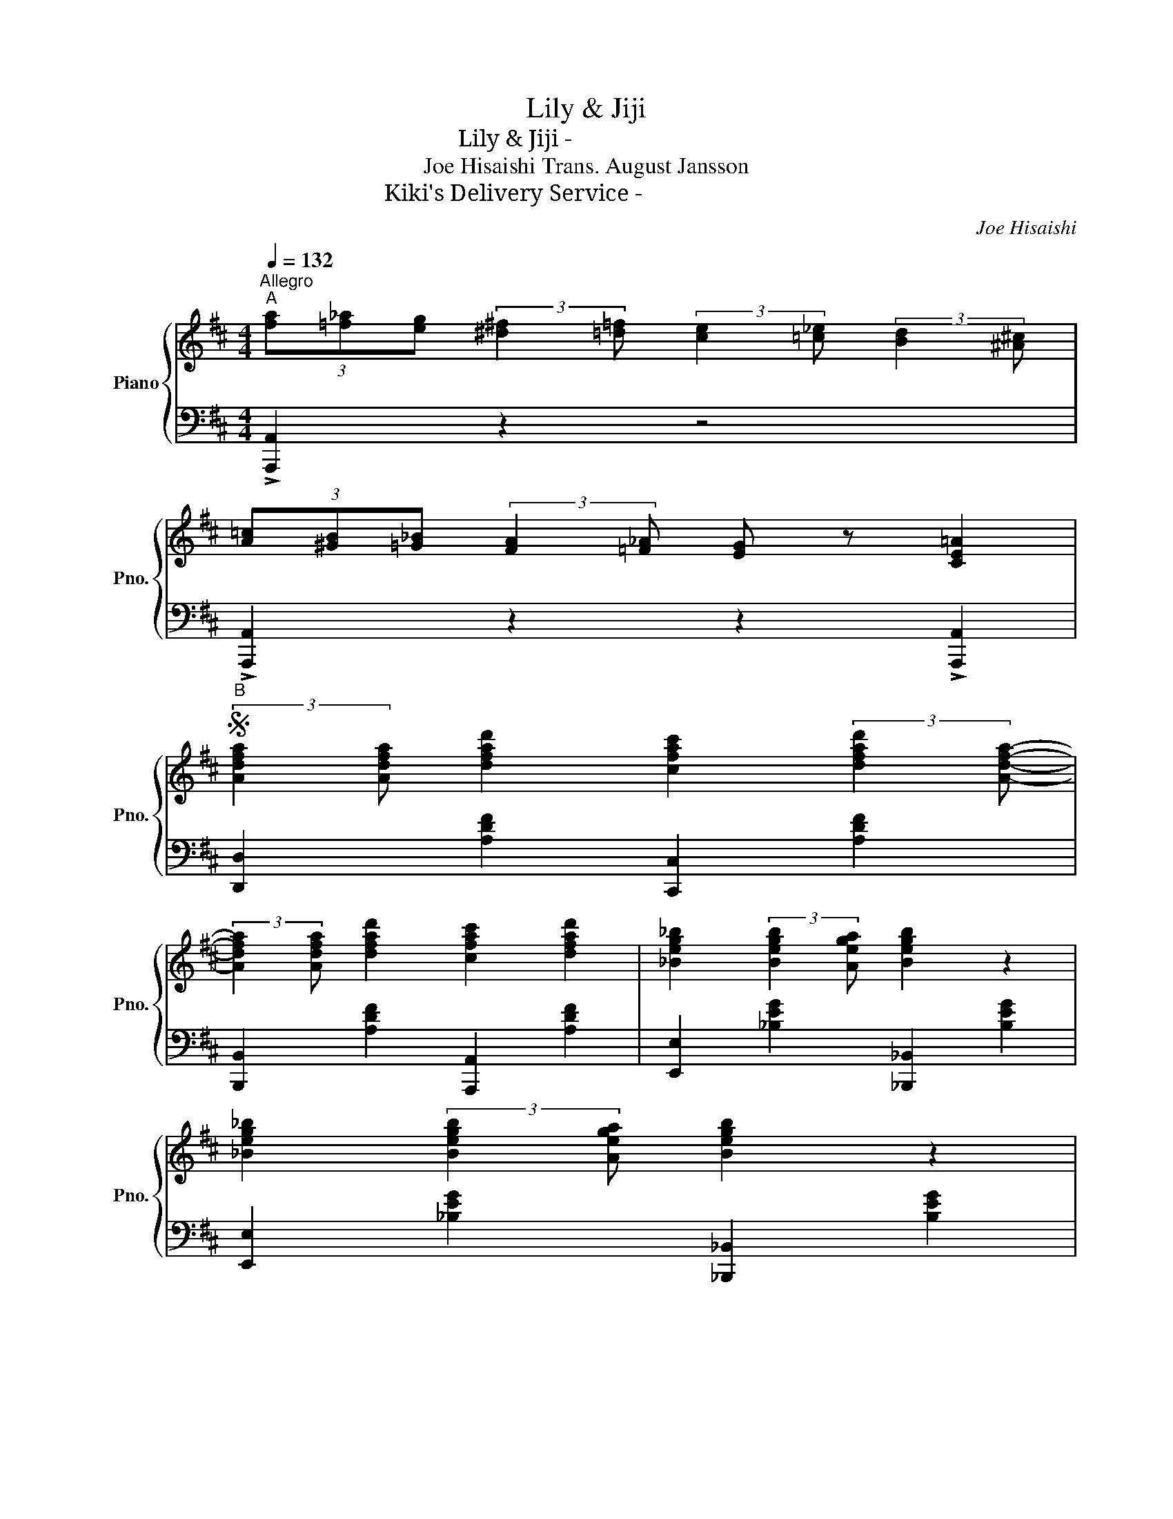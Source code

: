 X:1
T:Lily & Jiji
T:Lily & Jiji - リリーとジジ
T:Joe Hisaishi Trans. August Jansson 
T:Kiki's Delivery Service - 魔女の宅急便
C:Joe Hisaishi
%%score { 1 | 2 }
L:1/8
Q:1/4=132
M:4/4
K:D
V:1 treble nm="Piano" snm="Pno."
V:2 bass 
V:1
"^Allegro""^A" (3[fa][=f_a][eg] (3:2:2[^d^f]2 [=d=f] (3:2:2[ce]2 [=c_e] (3:2:2[Bd]2 [^A^c] | %1
 (3[A=c][^GB][=G_B] (3:2:2[FA]2 [=F_A] [EG] z [CE=A]2 | %2
S"^B" (3:2:2[Adfa]2 [Adfa] [dfad']2 [cfac']2 (3:2:2[dfad']2 [Adfa]- | %3
 (3:2:2[Adfa]2 [Adfa] [dfad']2 [cfac']2 [dfad']2 | [_Beg_b]2 (3:2:2[Begb]2 [Aega] [Begb]2 z2 | %5
 [_Beg_b]2 (3:2:2[Begb]2 [Aega] [Begb]2 z2 | %6
 (3:2:2[Adfa]2 [Adfa] [dfad']2 [cfac']2 (3:2:2[dfad']2 [Adfa]- | %7
 (3:2:2[Adfa]2 [Adfa] [dfad']2 [cfac']2 [dfad']2 | %8
 [e^gbe']2 (3:2:2[egbe']2 [dgbd'] [egbe']2 [Begb]2 | [ceac']8 | %10
"^C" (3:2:2[Adfa]2 [Adfa] [dfad']2 [cfac']2 (3:2:2[dfad']2 [Adfa]- | %11
 (3:2:2[Adfa]2 [Adfa] [dfad']2 [cfac']2 [dfad']2 | [_Beg_b]2 (3:2:2[Begb]2 [Aega] [Begb]2 z2 | %13
 [_Beg_b]2 (3:2:2[Begb]2 [Aega] [Begb]2 z2 | %14
 (3:2:2[Adfa]2 [Adfa] [dfad']2 [cfac']2 (3:2:2[dfad']2 [Adfa]- | %15
 (3:2:2[Adfa]2 [Adfa] [dfad']2 [cfac']2 [dfad']2 | %16
 [e^gbe']2 (3:2:2[egbe']2 [dgbd'] (3:2:2[egbe']2 [ff'] (3:2:2[=gg']2 [^g^g'] | %17
 [ac'e'a']6 (3:2:2[dd']2 [ee'] | %18
"^D" (3:2:2[fad'f']2 [^ead'^e'] [fad'f']2 (3:2:2[fad'f']2 [gbd'g'] (3:2:2[fad'f']2 [=e^ac'=e']- | %19
 [eac'e']4 (3:2:2z2 [e^ac'e'] (3:2:2[fac'f']2 [eac'e'] | %20
 [dgbd']4 (3:2:2z2 [dgbd'] (3:2:2[egbe']2 [dgbd'] | [ceac']6 (3:2:2z2 [Aa] | %22
 (3:2:2[^Aeg^a]2 [Begb]- (3:2:2[Begb]2 [fbd'f']- (3:2:2[fbd'f']2 [fbd'f']- (3:2:2[fbd'f']2 [Begb] | %23
 (3:2:2[=cfa=c']2 [^cfa^c']- (3:2:2[cfac']2 [ac'e'a']- [ac'e'a']2- (3:2:2[ac'e'a']2 [gc'e'g'] | %24
 (3:2:2[fbd'f']2 [^ebd'^e'] (3:2:2[fbd'f']2 [ebd'e'] (3:2:2[fbd'f']2 [=e=e'] (3:2:2[d^gbd']2 [eac'e']- | %25
 [eac'e']4 [Aa]2 (3:2:2!>![Aa]2 !>![_B_b]- | %26
 [Bb]2 !>![=B=b]2 !>![gg']2 (3:2:2!>![ff']2 !>![=c=c']- | %27
 (3:2:2[cc']2 !>![=c=c'] (3:2:2!>![^c^c']2 !>![aa']- (3:2:2[aa']2 [aa']- (3:2:2[aa']2 [gg'] | %28
 (3:2:2[fad'f']2 [^ead'^e'] (3:2:2[fad'f']2 [dfad'] (3:2:2[=eac'=e']2 [^dac'^d'] (3:2:2[eac'e']2 [ceac']!dacoda! | %29
 !>![=dfa=d']2 (3!>![Begb][=ceg=c'][^ceg^c'] !>![dfad']2 z2 | %30
"^E" (3:2:2[fad'f']2 [gg'] (3:2:2[^g^g']2 [ad'f'a'] (3:2:2[fad'f']2 [=g=g'] (3:2:2[^g^g']2 [ad'f'a'] | %31
 (3:2:2[dfad']2 [ee'] (3:2:2[^e^e']2 [fad'f'] (3:2:2[dfad']2 [=e=e'] (3:2:2[^eac'^e']2 [fad'f'] | %32
 (3:2:2[=eg_b=e']2 [=f=f'] (3:2:2[^f^f']2 [gbe'g'] (3:2:2[=egb=e']2 [=f=f'] (3:2:2[^f^f']2 [gbe'g'] | %33
 (3:2:2[eg_be']2 [=f=f'] (3:2:2[^f^f']2 [gbe'g'] (3:2:2[=egb=e']2 [=f=f'] (3:2:2[^f^f']2 [gbe'g'] | %34
 (3:2:2[fad'f']2 [^ead'^e'] (3:2:2[fad'f']2 [ead'e'] (3:2:2[fad'f']2 [ead'e'] (3:2:2[fad'f']2 [dfad']- | %35
 [dfad']8 | (3:2:2[e^gbe']2 [^dgb^d'] [egbe']2 [Begb]2 (3:2:2[egbe']2 [=dgb=d'] | [ceac']2 z2 z4 | %38
"^F" (3:2:2[Adfa]2 [Adfa] [dfad']2 [eac'e']2 [fad'f']2 | %39
 (3:2:2[Adfa]2 [Adfa] [dfad']2 [eac'e']2 [fad'f']2 | %40
 (3:2:2[g_be'g']2 [fbe'f'] [gbe'g']2 [egbe']2 [gbe'g']2 | %41
 (3:2:2[g_be'g']2 [gbe'g'] (3:2:2[fbe'f']2 [gbe'g'] [egbe']2 [_Begb]2 | %42
 (3:2:2[Adfa]2 [Adfa] [dfad']2 [eac'e']2 [fad'f']2 | [fad'f']6 (3:2:2z2 [fad'f'] | %44
 (3:2:2[e^gbe']2 [egbe'] (3:2:2[egbe']2 [dd'] (3:2:2[egbe']2 [egbe']- (3:2:2[egbe']2 [Dd] | %45
 [CEAc]6 (3:2:2d2 e |"^G" (3:2:2f2 ^e f2 (3:2:2f2 g (3:2:2f2 =e- | e4 (3:2:2z2 e (3:2:2f2 e | %48
 d4 (3:2:2z2 d (3:2:2e2 d | c6 (3:2:2z2 A | (3:2:2^A2 B- (3:2:2B2 f- f2 (3:2:2z2 B | %51
 (3:2:2=c2 ^c a2- a2 (3:2:2z2 g | (3:2:2f2 ^e (3:2:2f2 e (3:2:2f2 =e (3:2:2d2 e- | %53
 e4 [A,CEA]2 (3:2:2!>!A2 !>!_B- | B2 !>!=B2 !>!g2 (3:2:2!>!f2 !>!=c- | %55
 (3:2:2c2 =c (3:2:2^c2 a- (3:2:2a2 a- (3:2:2a2 g | %56
 (3:2:2!>![Adf]2 ^e (3:2:2f2 d (3:2:2!>![Gc=e]2 ^d (3:2:2e2 c | %57
 !>![FA=d]2 (3!>!B=c^c !>![FAd]2 z2!D.S.! | %58
O !>![dfad']2 (3!>![Begb][=ceg=c'][^ceg^c'] !>![dfad']2 z2 | %59
"^H" (3[fa][=f_a][eg] (3:2:2[^d^f]2 [=d=f] (3:2:2[ce]2 [=c_e] (3:2:2[Bd]2 [^A^c] | %60
 (3[=A=c][^GB][=G_B] (3:2:2[FA]2 [=F_A] [EG] z [CEG=A]2 | (3:2:2d2 ^G (3:2:2A2 _B- B4 | %62
 z2 !>![cegc']2 !>![dfad']2 !>!d2 |] %63
V:2
 !>![A,,,A,,]2 z2 z4 | !>![A,,,A,,]2 z2 z2 !>![A,,,A,,]2 | [D,,D,]2 [A,DF]2 [C,,C,]2 [A,DF]2 | %3
 [B,,,B,,]2 [A,DF]2 [A,,,A,,]2 [A,DF]2 | [E,,E,]2 [_B,EG]2 [_B,,,_B,,]2 [B,EG]2 | %5
 [E,,E,]2 [_B,EG]2 [_B,,,_B,,]2 [B,EG]2 | [D,,D,]2 [A,DF]2 [C,,C,]2 [A,DF]2 | %7
 [B,,,B,,]2 [A,DF]2 [A,,,A,,]2 [A,DF]2 | [^G,,,^G,,]2 [B,E^G]2 [G,,,G,,]2 [B,E]2 | %9
 [A,,,A,,]2 (3A,,_B,,=B,, (3=C,B,,_B,, A,,2 | [D,,D,]2 [A,DF]2 [C,,C,]2 [A,DF]2 | %11
 [B,,,B,,]2 [A,DF]2 [A,,,A,,]2 [A,DF]2 | [E,,E,]2 [_B,EG]2 [_B,,,_B,,]2 [B,EG]2 | %13
 [E,,E,]2 [_B,EG]2 [_B,,,_B,,]2 [B,EG]2 | [D,,D,]2 [A,DF]2 [C,,C,]2 [A,DF]2 | %15
 [B,,,B,,]2 [A,DF]2 [A,,,A,,]2 [A,DF]2 | [^G,,,^G,,]2 [B,E^G]2 [G,,,G,,]2 [B,E]2 | %17
 [A,,,A,,]2 (3A,,C,E, A,2 z2 | [D,,D,]2 [A,DF]2 [D,,D,]2 [E,,E,]2 | %19
 [F,,F,]2 [^A,EF]2 [C,,C,]2 [A,EF]2 | [G,,G,]2 [B,DG]2 [G,,G,]2 [B,DG]2 | %21
 [A,,A,]2 [CEA]2 [A,,,A,,]2 [CEA]2 | [E,,E,]2 [B,EG]2 [E,,E,]2 [B,EG]2 | %23
 [F,,F,]2 [CFA]2 [F,,F,]2 [CFA]2 | [^G,,^G,]2 [B,EB]2 [G,,G,]2 [B,EB]2 | %25
 [A,,A,]2 [CEA]2 [A,,,A,,]2 (3:2:2!>![A,,,A,,]2 !>![_B,,,_B,,]- | %26
 [B,,,B,,]2 !>![=B,,,=B,,]2 !>![G,,G,]2 (3:2:2!>![F,,F,]2 !>![=C,,=C,]- | %27
 (3:2:2[C,,C,]2 !>![=C,,=C,] (3:2:2!>![^C,,^C,]2 !>![A,,A,]- [A,,A,]4 | %28
 !>![A,,,A,,]2 z2 !>![A,,,A,,]2 z2 | !>![D,,D,]2 !>![A,,,A,,]2 !>![D,,D,]2 z2 | %30
 [D,,D,]2 [A,DF]2 [C,,C,]2 [A,DF]2 | [B,,,B,,]2 [A,DF]2 [A,,,A,,]2 [A,DF]2 | %32
 [E,,E,]2 [_B,EG]2 [_B,,,_B,,]2 [B,EG]2 | [E,,E,]2 [_B,EG]2 [_B,,,_B,,]2 [B,EG]2 | %34
 [D,,D,]2 [A,DF]2 [C,,C,]2 [A,DF]2 | [B,,,B,,]2 [A,DF]2 [A,,,A,,]2 [A,DF]2 | %36
 [^G,,,^G,,]2 [B,E^G]2 [G,,,G,,]2 [B,E]2 | [A,,,A,,]2 (3A,,_B,,=B,, (3=C,B,,_B,, A,,2 | %38
 [D,,D,]2 [A,DF]2 [C,,C,]2 [A,DF]2 | [B,,,B,,]2 [A,DF]2 [A,,,A,,]2 [A,DF]2 | %40
 [E,,E,]2 [_B,EG]2 [_B,,,_B,,]2 [B,EG]2 | [E,,E,]2 [_B,EG]2 [_B,,,_B,,]2 [B,EG]2 | %42
 [D,,D,]2 [A,DF]2 [C,,C,]2 [A,DF]2 | [B,,,B,,]2 [A,DF]2 [A,,,A,,]2 [A,DF]2 | %44
 [^G,,,^G,,]2 [B,E^G]2 [G,,,G,,]2 [B,E]2 | [A,,A,]2 (3A,,^G,,A,, (3B,,^A,,B,, (3C,B,,C, | %46
 [D,,D,]2 [A,DF]2 [D,,D,]2 [E,,E,]2 | [F,,F,]2 [^A,EF]2 [C,,C,]2 [A,EF]2 | %48
 [G,,G,]2 [B,DG]2 [G,,G,]2 [B,DG]2 | [A,,A,]2 [CEA]2 [A,,,A,,]2 [CEA]2 | %50
 [E,,E,]2 [B,EG]2 [E,,E,]2 [B,EG]2 | [F,,F,]2 [CEA]2 [F,,F,]2 [CEA]2 | %52
 [^G,,^G,]2 [B,EB]2 [G,,G,]2 [B,EB]2 | %53
 [A,,A,]2 [A,CA]2 [A,,,A,,]2 (3:2:2!>![A,,,A,,]2 !>![_B,,,_B,,]- | %54
 [B,,,B,,]2 !>![=B,,,=B,,]2 !>![G,,G,]2 (3:2:2!>![F,,F,]2 !>![=C,,=C,]- | %55
 (3:2:2[C,,C,]2 !>![=C,,=C,] (3:2:2[^C,,^C,]2 [A,,A,]- [A,,A,]4 | %56
 !>![A,,,A,,]2 z2 !>![A,,,A,,]2 z2 | !>![D,,D,]2 !>![A,,,A,,]2 !>![D,,D,]2 z2 | %58
 !>![D,,D,]2 !>![A,,,A,,]2 !>![D,,D,]2 z2 | !>![A,,,A,,]2 z2 z4 | %60
 !>![A,,,A,,]2 z2 z2 !>![A,,,A,,]2 | (3:2:2D2 ^G, (3:2:2A,2 _B,- B,4 | %62
 z2 [A,,,A,,]2 [D,,D,]2!8vb(! !>!D,,,2!8vb)! |] %63

